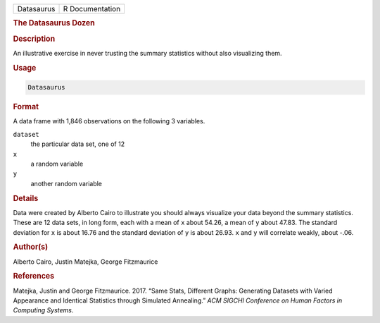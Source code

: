 .. container::

   .. container::

      ========== ===============
      Datasaurus R Documentation
      ========== ===============

      .. rubric:: The Datasaurus Dozen
         :name: the-datasaurus-dozen

      .. rubric:: Description
         :name: description

      An illustrative exercise in never trusting the summary statistics
      without also visualizing them.

      .. rubric:: Usage
         :name: usage

      .. code:: R

         Datasaurus

      .. rubric:: Format
         :name: format

      A data frame with 1,846 observations on the following 3 variables.

      ``dataset``
         the particular data set, one of 12

      ``x``
         a random variable

      ``y``
         another random variable

      .. rubric:: Details
         :name: details

      Data were created by Alberto Cairo to illustrate you should always
      visualize your data beyond the summary statistics. These are 12
      data sets, in long form, each with a mean of ``x`` about 54.26, a
      mean of ``y`` about 47.83. The standard deviation for ``x`` is
      about 16.76 and the standard deviation of ``y`` is about 26.93.
      ``x`` and ``y`` will correlate weakly, about -.06.

      .. rubric:: Author(s)
         :name: authors

      Alberto Cairo, Justin Matejka, George Fitzmaurice

      .. rubric:: References
         :name: references

      Matejka, Justin and George Fitzmaurice. 2017. “Same Stats,
      Different Graphs: Generating Datasets with Varied Appearance and
      Identical Statistics through Simulated Annealing.” *ACM SIGCHI
      Conference on Human Factors in Computing Systems*.
